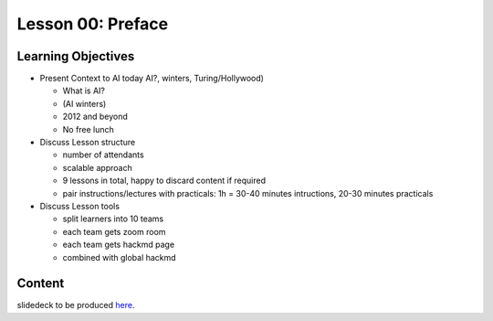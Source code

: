 Lesson 00: Preface
******************

Learning Objectives
===================

* Present Context to AI today AI?, winters, Turing/Hollywood)

  * What is AI?
  * (AI winters)
  * 2012 and beyond
  * No free lunch

* Discuss Lesson structure

  * number of attendants
  * scalable approach
  * 9 lessons in total, happy to discard content if required
  * pair instructions/lectures with practicals: 1h = 30-40 minutes intructions, 20-30 minutes practicals

* Discuss Lesson tools

  * split learners into 10 teams
  * each team gets zoom room
  * each team gets hackmd page
  * combined with global hackmd


Content
=======

slidedeck to be produced `here <https://deeplearning540.github.io/lesson00/>`_.


